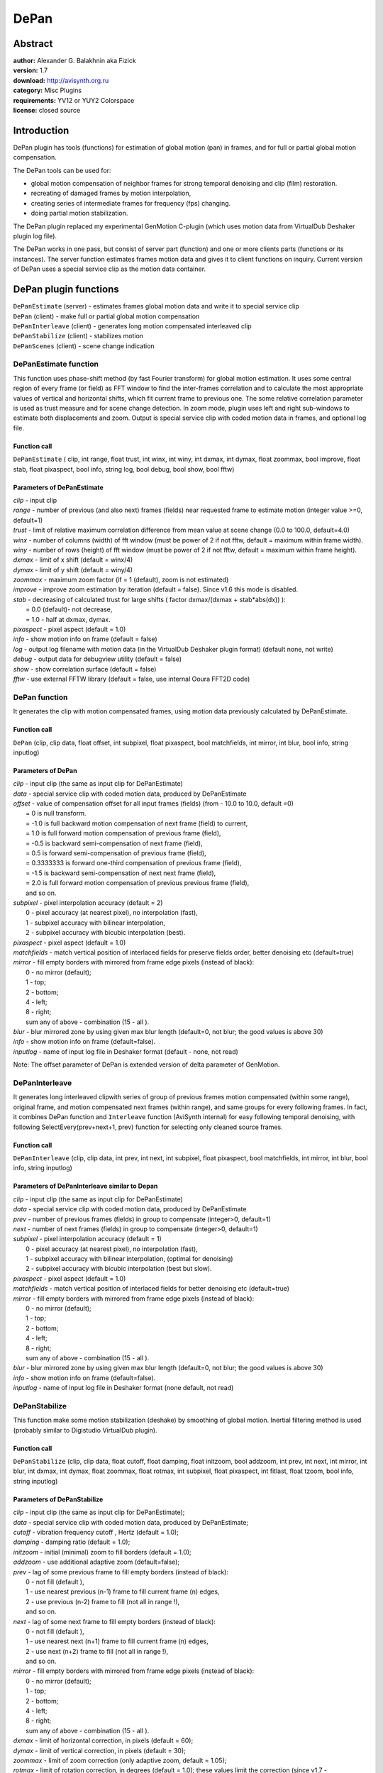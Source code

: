
DePan
=====


Abstract
--------

| **author:** Alexander G. Balakhnin aka Fizick
| **version:** 1.7
| **download:** `<http://avisynth.org.ru>`_
| **category:** Misc Plugins
| **requirements:** YV12 or YUY2 Colorspace
| **license:** closed source


Introduction
------------

DePan plugin has tools (functions) for estimation of global motion (pan) in
frames, and for full or partial global motion compensation.

The DePan tools can be used for:

-   global motion compensation of neighbor frames for strong temporal
    denoising and clip (film) restoration.
-   recreating of damaged frames by motion interpolation,
-   creating series of intermediate frames for frequency (fps) changing.
-   doing partial motion stabilization.

The DePan plugin replaced my experimental GenMotion C-plugin (which uses
motion data from VirtualDub Deshaker plugin log file).

The DePan works in one pass, but consist of server part (function) and one or
more clients parts (functions or its instances). The server function
estimates frames motion data and gives it to client functions on inquiry.
Current version of DePan uses a special service clip as the motion data
container.


DePan plugin functions
----------------------

| ``DePanEstimate`` (server) - estimates frames global motion data and write it to
  special service clip
| ``DePan`` (client) - make full or partial global motion compensation
| ``DePanInterleave`` (client) - generates long motion compensated interleaved clip
| ``DePanStabilize`` (client) - stabilizes motion
| ``DePanScenes`` (client) - scene change indication


DePanEstimate function
~~~~~~~~~~~~~~~~~~~~~~

This function uses phase-shift method (by fast Fourier transform) for global
motion estimation. It uses some central region of every frame (or field) as
FFT window to find the inter-frames correlation and to calculate the most
appropriate values of vertical and horizontal shifts, which fit current frame
to previous one. The some relative correlation parameter is used as trust
measure and for scene change detection. In zoom mode, plugin uses left and
right sub-windows to estimate both displacements and zoom. Output is special
service clip with coded motion data in frames, and optional log file.


Function call
:::::::::::::

``DePanEstimate`` ( clip, int range, float trust, int winx, int winy, int
dxmax, int dymax, float zoommax, bool improve, float stab, float pixaspect,
bool info, string log, bool debug, bool show, bool fftw)


Parameters of DePanEstimate
:::::::::::::::::::::::::::

| *clip* - input clip
| *range* - number of previous (and also next) frames (fields) near requested
  frame to estimate motion (integer value >=0, default=1)
| *trust* - limit of relative maximum correlation difference from mean value at
  scene change (0.0 to 100.0, default=4.0)
| *winx* - number of columns (width) of fft window (must be power of 2  if not
  fftw, default = maximum within frame width).
| *winy* - number of rows (height) of fft window (must be power of 2  if not
  fftw, default = maximum within frame height).
| *dxmax* - limit of x shift (default = winx/4)
| *dymax* - limit of y shift (default = winy/4)
| *zoommax* - maximum zoom factor (if = 1 (default), zoom is not estimated)
| *improve* - improve zoom estimation by iteration (default = false). Since v1.6
  this mode is disabled.
| *stab* - decreasing of calculated trust for large shifts ( factor dxmax/(dxmax
  + stab*abs(dx)) ):
|    = 0.0 (default)- not decrease,
|    = 1.0 - half at dxmax, dymax.
| *pixaspect* - pixel aspect (default = 1.0)
| *info* - show motion info on frame (default = false)
| *log* - output log filename with motion data (in the VirtualDub Deshaker plugin
  format) (default none, not write)
| *debug* - output data for debugview utility (default = false)
| *show* - show correlation surface (default = false)
| *fftw* - use external FFTW library (default = false, use internal Ooura FFT2D
  code)

DePan function
~~~~~~~~~~~~~~

It generates the clip with motion compensated frames, using motion data
previously calculated by DePanEstimate.


Function call
:::::::::::::

``DePan`` (clip, clip data, float offset, int subpixel, float pixaspect, bool
matchfields, int mirror, int blur, bool info, string inputlog)


Parameters of DePan
:::::::::::::::::::

| *clip* - input clip (the same as input clip for DePanEstimate)
| *data* - special service clip with coded motion data, produced by DePanEstimate
| *offset* - value of compensation offset for all input frames (fields) (from -
  10.0 to 10.0, default =0)
|    = 0 is null transform.
|    = -1.0 is full backward motion compensation of next frame (field) to current,
|    = 1.0 is full forward motion compensation of previous frame (field),
|    = -0.5 is backward semi-compensation of next frame (field),
|    = 0.5 is forward semi-compensation of previous frame (field),
|    = 0.3333333 is forward one-third compensation of previous frame (field),
|    = -1.5 is backward semi-compensation of next next frame (field),
|    = 2.0 is full forward motion compensation of previous previous frame (field),
|    and so on.
| *subpixel* - pixel interpolation accuracy (default = 2)
|    0 - pixel accuracy (at nearest pixel), no interpolation (fast),
|    1 - subpixel accuracy with bilinear interpolation,
|    2 - subpixel accuracy with bicubic interpolation (best).
| *pixaspect* - pixel aspect (default = 1.0)
| *matchfields* - match vertical position of interlaced fields for preserve
  fields order, better denoising etc (default=true)
| *mirror* - fill empty borders with mirrored from frame edge pixels (instead of
  black):
|    0 - no mirror (default);
|    1 - top;
|    2 - bottom;
|    4 - left;
|    8 - right;
|    sum any of above - combination (15 - all ).
| *blur* -  blur mirrored zone by using given max blur length (default=0,  not
  blur;   the good values is above 30)
| *info* - show motion info on frame (default=false).
| *inputlog* - name of input log file in Deshaker format (default - none, not
  read)

Note: The offset parameter of DePan is extended version of delta parameter of
GenMotion.


DePanInterleave
~~~~~~~~~~~~~~~

It generates long interleaved clipwith series of group of previous frames
motion compensated (within some range), original frame, and motion
compensated next frames (within range), and same groups for every following
frames. In fact, it combines DePan function and ``Interleave`` function
(AviSynth internal) for easy following temporal denoising, with following
SelectEvery(prev+next+1, prev) function for selecting only cleaned source
frames.


Function call
:::::::::::::

``DePanInterleave`` (clip, clip data, int prev, int next, int subpixel, float
pixaspect, bool matchfields, int mirror, int blur, bool info, string
inputlog)


Parameters of DePanInterleave similar to Depan
::::::::::::::::::::::::::::::::::::::::::::::

| *clip* - input clip (the same as input clip for DePanEstimate)
| *data* - special service clip with coded motion data, produced by DePanEstimate
| *prev* - number of previous frames (fields) in group to compensate (integer>0,
  default=1)
| *next* - number of next frames (fields) in group to compensate (integer>0,
  default=1)
| *subpixel* - pixel interpolation accuracy (default = 1)
|     0 - pixel accuracy (at nearest pixel), no interpolation (fast),
|     1 - subpixel accuracy with bilinear interpolation, (optimal for denoising)
|     2 - subpixel accuracy with bicubic interpolation (best but slow).
| *pixaspect* - pixel aspect (default = 1.0)
| *matchfields* - match vertical position of interlaced fields for better
  denoising etc (default=true)
| *mirror* - fill empty borders with mirrored from frame edge pixels (instead of black):
|     0 - no mirror (default);
|     1 - top;
|     2 - bottom;
|     4 - left;
|     8 - right;
|     sum any of above - combination (15 - all ).
| *blur* -  blur mirrored zone by using given max blur length (default=0,  not
  blur; the good values is above 30)
| *info* - show motion info on frame (default=false).
| *inputlog* - name of input log file in Deshaker format (none default, not read)

DePanStabilize
~~~~~~~~~~~~~~

This function make some motion stabilization (deshake) by smoothing of global
motion. Inertial filtering method is used (probably similar to Digistudio
VirtualDub plugin).


Function call
:::::::::::::

``DePanStabilize`` (clip, clip data, float cutoff, float damping, float
initzoom, bool addzoom, int prev, int next, int mirror, int blur, int dxmax,
int dymax, float zoommax, float rotmax, int subpixel, float pixaspect,  int
fitlast, float tzoom, bool info, string inputlog)


Parameters of DePanStabilize
::::::::::::::::::::::::::::

| *clip* - input clip (the same as input clip for DePanEstimate);
| *data* - special service clip with coded motion data, produced by
  DePanEstimate;
| *cutoff* - vibration frequency cutoff , Hertz (default = 1.0);
| *damping* - damping ratio (default = 1.0);
| *initzoom* - initial (minimal) zoom to fill borders (default = 1.0);
| *addzoom* - use additional adaptive zoom (default=false);
| *prev* - lag of some previous frame to fill empty borders (instead of black):
|     0 - not fill (default ),
|     1 - use nearest previous (n-1) frame to fill current frame (n) edges,
|     2 - use previous (n-2) frame to fill (not all in range !),
|     and so on.
| *next* - lag of some next frame to fill empty borders (instead of black):
|     0 - not fill (default ),
|     1 - use nearest next (n+1) frame to fill current frame (n) edges,
|     2 - use next (n+2) frame to fill (not all in range !),
|     and so on.
| *mirror* - fill empty borders with mirrored from frame edge pixels (instead of
  black):
|     0 - no mirror (default);
|     1 - top;
|     2 - bottom;
|     4 - left;
|     8 - right;
|     sum any of above - combination (15 - all ).
| *dxmax* - limit of horizontal correction, in pixels (default = 60);
| *dymax* - limit of vertical correction, in pixels (default = 30);
| *zoommax* - limit of zoom correction (only adaptive zoom, default = 1.05);
| *rotmax* - limit of rotation correction, in degrees (default = 1.0);
  these values limit the correction (since v1.7 - approximately, not
  strictly )
| *subpixel* - pixel interpolation accuracy (default = 2):
|     0 - pixel accuracy (at nearest pixel), no interpolation (fast);
|     1 - subpixel accuracy with bilinear interpolation;
|     2 - subpixel accuracy with bicubic interpolation (best).
| *pixaspect* - pixel aspect (default = 1.0);
| *fitlast* - fit some last frames range to original position (integer range,
  default=0)
| *tzoom* - adaptive zoom rise time, sec (float, default=3.0)
| *info* - show motion info on frame (default=false).
| *inputlog* - name of input log file in Deshaker format (none default, not read)

DePanScenes function
~~~~~~~~~~~~~~~~~~~~

Generate clip with pixel values =255 for defined plane at scenechange and
pixel values =0 at rest frames,
using motion data previously calculated by DePanEstimate.

May be used by AverageLuma function for conditional processing.


Function call
:::::::::::::

``DePanScenes`` ( clip, string inputlog, int plane)


Parameters of DePanScenes
:::::::::::::::::::::::::

| *clip* - input clip (special service clip with coded motion data, produced by
  DePanEstimate)
| *inputlog* - name of input log file in Deshaker format (default - none, not
  read)
| *plane* - code of plane to mark (1 - Y, 2 - U, 4 - V, sum - combination,
  default=1)

Features and limitations of current version of DePan plugin
-----------------------------------------------------------

1. Works only in YV12 and YUY2 color formats.
2. Uses only pan and zoom motion (no rotation), but it gives advance in
   speed and stability. Estimation in zoom mode is not very precise.
3. The source clip  must be same length as motion data clip.
4. Directly works only with progressive clips. For interlaced sources,
   you must use AviSynth following function ``SeparateFields`` and followed
   ``Weave`` (after motion compensation and denoising), with ``AssumeTTF`` and
   ``AssumeBFF`` (both may be needed for odd fields offset). Plugin estimates
   and calculates motion from one field to neighbor (by time) field (from same
   or neighbor frame). For preserving fields order (dominance) and best
   denoising, set parameter MatchFields=true.
5. Mirror mode is unique but slightly strange :-). The blur is some
   workaround to hide sharp mirrored details.
6. Not very fast, not assembler optimized.
7. Tested with Avisynth 2.5.3 and 2.55.
8. The plugin function DePanEstimate uses free FFT2D code by Takuya Ooura
   (`<http://momonga.t.u-tokyo.ac.jp/~ooura/index.html>`_)

   Since version 1.0, DePan can also use more fast FFTW library version 3
   (`<http://www.fftw.org>`_)
   as Windows binary DLL (compiled with gcc under MinGW by Alessio Massaro),
   which support for threads and have AMD K7 (3dNow!) support in addition to
   SSE/SSE2.

   It may be downloaded from `<ftp://ftp.fftw.org/pub/fftw/fftw3win32mingw.zip>`_
   For fftw using, you must put FFTW3.DLL file from this package to some
   directory in path (for example, ``C:\WINNT``).
9. For best results, you may temporary add Info parameter, analyze info
   and tune some parameters (Trust, dxmax etc).
10. You may use not strictly same clips for motion estimation and
    compensation, for example try add some brightness-contrast adjusting,
    pre-filtering, masking, cropping  to input clip used for motion
    estimation only (and use different processing for output compensated-
    stabilized results).


DePan Using
-----------


Using DePan for preparation of interleaved motion compensated clip with following strong temporal denoising
~~~~~~~~~~~~~~~~~~~~~~~~~~~~~~~~~~~~~~~~~~~~~~~~~~~~~~~~~~~~~~~~~~~~~~~~~~~~~~~~~~~~~~~~~~~~~~~~~~~~~~~~~~~

1. Load original (input) clip (I),
2. Make clip (F) with full forward motion compensation,
3. Make clip (B) with full backward motion compensation,
4. Make a interleave clip, with compensated frames before and after every
   original frame;
   We will get a long clip (with triple length), with every 3 successive frames
   corresponded to same time.
5. Apply some temporal filter that uses pixel differences between
   previous, current and next frames, for example Fluxsmooth filter.
6. Select every third (original non-compensated but cleaned) frame to
   output.
   The cleaned clip will not have a lot of artifacts, produced by global motion
   with denoising, and the denoising will be more strong in most areas (camera's
   pan will be compensated.)

Notes: with ``DePanInterleave``, stages 2,3,4 combined to single. Moreover,
the range may be large than 1.


Simple sample script for progressive clip
:::::::::::::::::::::::::::::::::::::::::

::

    AviSource("input.avi")
    LoadPlugin("depan.dll")
    LoadPlugin("fluxsmooth.dll")

    i = ConvertToYV12()
    mdata = DePanEstimate(i)
    DePanInterleave(i, data=mdata)
    FluxSmooth()
    SelectEvery(3, 1)

For best results, you may temporary add Info parameter, analyze info and tune
some parameters (Trust, dxmax etc)


Sample script for interlaced clip
:::::::::::::::::::::::::::::::::

::

    LoadPlugin("depan.dll")
    LoadPlugin("fluxsmooth.dll")

    AviSource("input.avi")

    AssumeTFF()
    SeparateFields()
    i = ConvertToYV12()
    mdata = DePanEstimate(i, range=1, trust=5.5, log="depan.log")
    DePanInterleave(i,data=mdata, prev=1, next=1, matchfields=true)
    FluxSmooth()
    SelectEvery(3, 1)
    Weave()


Some suitable temporal denoising filters:

-   CTMedian (Conditional Temporal Median) by Kevin Atkinson
-   and its new version renamed to DeSpot (by Fizick) - for spot removing
-   STMedianFilter by Tom Barry - trbarry@trbarry.com
-   FluxSmooth by Ross Thomas <ross@grinfinity.com>
-   RemoveDirt by Rainer Wittmann gorw@gmx.de
-   DeGrainMedian by Fizick

Please, make a tests to add filters to the list!

For proposed denoising method with using of the DePan (previously with
GenMotion), such temporal filter must compare pixel with previous and next
frame, and make some smoothing if difference between previous and next frame
is small. These filters also may make additional internal (small) local
motion compensation (as Dust filter, which may get some speed increasing due
to well global motion compensation).


Using DePan for framerate change
~~~~~~~~~~~~~~~~~~~~~~~~~~~~~~~~

DePan may be used as a tool for framerate converting and similar tasks.

For example, to change framerate with factor=1.5, from 16.6 fps progressive
(old 8 mm film) to 25 fps, use script.

::

    LoadPlugin("depan.dll")
    AviSource("kino.avi")
    i = ConvertToYV12()

    data = DePanEstimate(i, range=1, trust=5)
    f1_3 = DePan(i, data, offset=1./3)
    b1_3 = DePan(i, data, offset=-1./3)
    Interleave(f1_3, i, b1_3)
    SelectEvery(6, 0, 1, 2)

It may by written as a function:
::

    function fps2to3(clip) {
    # change FPS from 2 to 3 (or 16.66 to 25, or 20 to 30 and so on), i.e. with factor=3/2
    # uses global motion compensation
    # input must be YV12 or YUY2 progressive (or separated fields probably ?)
    data = DePanEstimate(clip)
    f1_3 = DePan(clip, data, offset=1./3)
    b1_3 = DePan(clip, data, offset=-1./3)
    Interleave(f1_3, clip, b1_3)
    SelectEvery(6, 0, 1, 2)
    }

    LoadPlugin("depan.dll")
    AviSource("e:\video.avi")
    ConvertToYV12()
    fps2to3()

Here is a possible function for framerate converting (progressive) with factor=5/3, for example from 15 fps to 25 fps:
::

    function fps3to5(clip) {
    # change FPS from 3 to 5 (or 15 to 25, or 18 to 30 and so on), i.e.
    with factor=5/3
    # uses global motion compensation
    # input must be YV12 or YUY2 progressive (or separated fields
    probably ?)
    data = DePanEstimate(clip)
    t3_5 = DePan(clip, data, offset=-2./5)
    t6_5 = DePan(clip, data, offset=1./5).trim(2,0)
    t9_5 = DePan(clip, data, offset=-1./5).trim(1,0)
    t12_5 = DePan(clip, data, offset=2./5).trim(3,0)
    Interleave(clip, t3_5, t6_5, t9_5, t12_5)
    SelectEvery(15,0,1,2,3,4)
    }

    LoadPlugin("depan.dll")
    AviSource("e:\video.avi")
    ConvertToYV12()
    fps3to5()

Notes. There is more simple and general alternative method: try ``ChangeFPS``
with following ``DePanStabilize``.


Using DePan for motion stabilization
~~~~~~~~~~~~~~~~~~~~~~~~~~~~~~~~~~~~

DePan may be used as a tool for smoothing of global motion. Inertial
filtering method is used in current version.

Simple sample script for progressive clip:

::

    LoadPlugin("depan.dll")
    AviSource("input.avi")
    i = ConvertToYV12()
    mdata = DePanEstimate(i)
    DePanStabilize(i, data=mdata)

We may add and tune parameters cutoff, dxmax, edges filling method etc,
corresponded to your clip and you.


Using log files
~~~~~~~~~~~~~~~

DepanEstimate function may write optional log file with motion data, in
Deshaker - compatible format. Moreover, Depan function may read such log
files (in this mode it works as GenMotion, without DepanEstimate, data clip
is ignored, and source clip may be used as dummy data clip). Deshaker log may
be loaded in Depan and vice versa. Depan can compensate zoom and rotation
too. Therefore you may load similar AVS script files in VirtualDub, and run
second pass of Deshaker for anvanced image stabilization (and coding) of
filtered clip. Of course, before you must run first pass of DePanEstimate to
make Depan.log file, which must be selected in Deshaker. Instead of that, you
may add DePanStabilize(i,data) function to script and run all in one pass !


Deshaker log file format (after Gunnar Thalin)
~~~~~~~~~~~~~~~~~~~~~~~~~~~~~~~~~~~~~~~~~~~~~~

During Pass 1 the Deshaker plugin tries to find the panning, rotation and
zoom that, when applied to the current image, makes it look like the previous
image (almost). The values on each line in the file are (from left to right):
frame number (or fields number), x- and y-panning (in pixels), rotation (in
degrees) and zoom factor. You can edit the log file manually (but use fixed
line format). You can delete lines that got completely wrong (and that you
don't care to try to fix in a better way). Gaps in the frames numbers are
treated as zero-panning, zero rotation and no scaling. If a frame exists more
than once in the log file, the last line is used.

Note: For interlaced source, info is for every field (A - first, B - second
by time)


DePan client-server framebuffer format (mostly for programmers)
~~~~~~~~~~~~~~~~~~~~~~~~~~~~~~~~~~~~~~~~~~~~~~~~~~~~~~~~~~~~~~~

Depan use framebuffer of special clip for storing of motion data. When client
(Depan) requests the motion data for frame ``n`` from this clip, server
(DepanEstimate) creates frame and writes such data (from start of
framebuffer): one header record, and several frame motion data records, from
``n-range`` to ``n+range`` (``nframes = 2*range+1`` for non-edge frames).
Definition of motion data parameters is same as in Deshaker log.

In all versions from 0.6, I use this structures:
::

    #define DEPANSIGNATURE "depan06"

    typedef struct depanheaderstruct { // structure of header depandata
    in framebuffer
    char signature[8]; // signature for check
    int reserved; // for future using
    int nframes; // number of records with frames motion data in current
    framebuffer
    } depanheader;

    typedef struct depandatastruct { // structure of every frame motion
    data record in framebuffer
    int frame; // frame number
    float dx; // x shift (in pixels) for this frame
    float dy; // y shift (in pixels, corresponded to pixel aspect = 1)
    float zoom; // zoom
    float rot; // rotation (in degrees), (now =0 - no rotation estimated
    data in current version)
    } depandata;

Note 1. Depan uses dx=0.0 as mark of scenechange.

Note 2. DepanEstimate output is cropped if not in show or info mode.


Alternative method for Global motion estimation
~~~~~~~~~~~~~~~~~~~~~~~~~~~~~~~~~~~~~~~~~~~~~~~

Recently I added to local motion estimation ``MVTools`` plugin by Manao (to
version 0.9.8.2) a new function ``MVDepan`` for global motion estimation. It
is based on local block motion vectors analysis, similar to first pass of
DeShaker plugin. ``MVDepan`` function can be used instead of
``DepanEstimate`` function. It can estimate pan, zoom and rotation, but at
present it is still experimental beta version. Search for newest ``MVTools``
and its documentation at Manao's site `<http://manao4.free.fr/>`_. Discussion
is at AviSynth doom9 forum.


More info about Depan
~~~~~~~~~~~~~~~~~~~~~

Some discussion about GenMotion and DePan plugins may be found in AviSynth
forum at
`<http://forum.doom9.org/forumdisplay.php?s=&forumid=33>`_
in particular in thread `<http://forum.doom9.org/showthread.php?s=&threadid=66686>`_


Acknowledgments
~~~~~~~~~~~~~~~

Thanks to Gunnar Thalin for detailed info about Deshaker log file format and
very useful discussions.

Thanks to Takuya Ooura for free and fast FFT2D code.

Thanks to scharfis_brain and many others for useful discussions and bug
reports.

+--------------------------------------------------------------------------------------------------------------------------------------------------------------------------------------------------+
| Version changes                                                                                                                                                                                  |
+========+===============================+=========================================================================================================================================================+
| v0.1   | April 25, 2004                | first public (beta!).                                                                                                                                   |
+--------+-------------------------------+---------------------------------------------------------------------------------------------------------------------------------------------------------+
| v0.2   | April 27, 2004                | fixed bug for non-integer Offset values.                                                                                                                |
+--------+-------------------------------+---------------------------------------------------------------------------------------------------------------------------------------------------------+
| v0.3   | May 15, 2004                  || fixed bug with DePanStabilize input parameters, set subpixel=2 as default;                                                                             |
|        |                               || added zoom estimation and ZoomMax parameter, zoom and rotation compensation, log file input, MatchFields parameter.                                    |
+--------+-------------------------------+---------------------------------------------------------------------------------------------------------------------------------------------------------+
| v0.4   | May 16, 2004                  || fixed bug with MatchFields for big Offset;                                                                                                             |
|        |                               || fixed bug with pixel position for nearest and bilinear interpolation;                                                                                  |
|        |                               || set default MatchFields=true, add pixel aspect, Russian doc.                                                                                           |
+--------+-------------------------------+---------------------------------------------------------------------------------------------------------------------------------------------------------+
| v0.5   | May 22, 2004                  || fixed some bug with rotation in Depan                                                                                                                  |
|        |                               || improved DepanStabilize: changed stabilization method to inertial in wide range;                                                                       |
|        |                               || added parameters freqmax, dxmax, dymax, zoommax, rotmax, inputlog.                                                                                     |
+--------+-------------------------------+---------------------------------------------------------------------------------------------------------------------------------------------------------+
| v0.6   | May 28, 2004                  || minor changed and documented client-server format.                                                                                                     |
|        |                               || DepanEstimate: added stab parameter, scenechange at sharp trust changes,                                                                               |
|        |                               || range may be 0, show correlation, crop output.                                                                                                         |
|        |                               || DepanStabilize: Freqmax is renamed to Cutoff, add adaptive zoom, Fill.                                                                                 |
+--------+-------------------------------+---------------------------------------------------------------------------------------------------------------------------------------------------------+
| v0.7   | May 30, 2004                  | DepanEstimate: added improve zoom estimation.                                                                                                           |
+--------+-------------------------------+---------------------------------------------------------------------------------------------------------------------------------------------------------+
| v0.8   | June 06, 2004                 | DepanInterleave: replaced "Range" parameter to "Prev" and "Next".                                                                                       |
+--------+-------------------------------+---------------------------------------------------------------------------------------------------------------------------------------------------------+
| v0.9   | June 13, 2004                 | all clients: added "Mirror" parameter to fill empty borders.                                                                                            |
+--------+-------------------------------+---------------------------------------------------------------------------------------------------------------------------------------------------------+
| v0.9.1 | August 24, 2004               | Fixed bugs with zoom estimation and compensation.                                                                                                       |
+--------+-------------------------------+---------------------------------------------------------------------------------------------------------------------------------------------------------+
| v1.0   | September 3, 2004             | Added option for using of external FFTW library (more fast) .                                                                                           |
+--------+-------------------------------+---------------------------------------------------------------------------------------------------------------------------------------------------------+
| v1.1   | September 16, 2004            | Added experimental DepanScenes function.                                                                                                                |
+--------+-------------------------------+---------------------------------------------------------------------------------------------------------------------------------------------------------+
| v1.1.1 | October 07, 2004              || fixed bug with compensation near right bottom and top corners,                                                                                         |
|        |                               || changed from FFTW_MEASURE to FFTW_ESTIMATE for more short init, without speed change (for power-2 windows),                                            |
|        |                               || compiled without /G7 flag (as before v.1.0), added FPS script functions to doc. (not public)                                                           |
+--------+-------------------------------+---------------------------------------------------------------------------------------------------------------------------------------------------------+
| v1.1.2 | October 09, 2004              | delayed loading of  fftw3.dll (now optional).                                                                                                           |
+--------+-------------------------------+---------------------------------------------------------------------------------------------------------------------------------------------------------+
| v1.1.3 | November 16, 2004             | fixed bug with infinite shift in DePanStabilize.                                                                                                        |
+--------+-------------------------------+---------------------------------------------------------------------------------------------------------------------------------------------------------+
| v1.1.4 | December 15, 2004             || damping parameter in DePanStabilize is now variable (was accidentally fixed =0.9 in all previous versions :-),                                         |
|        |                               || added notes about MVDepan to documentation.                                                                                                            |
+--------+-------------------------------+---------------------------------------------------------------------------------------------------------------------------------------------------------+
| v1.1.5 | December 31, 2004             | bug fixed in DepanEstimate (erroneous motion data) for fftw=true with show=false and info=false                                                         |
+--------+-------------------------------+---------------------------------------------------------------------------------------------------------------------------------------------------------+
| v1.2   | April 1, 2005                 | added fitlast parameter to fit some last frames range to original position                                                                              |
+--------+-------------------------------+---------------------------------------------------------------------------------------------------------------------------------------------------------+
| v1.3   | April 29, 2005                || added blur parameter to somewhat hide the sharp mirrored details;                                                                                      |
|        |                               || blur is horizontal only, at left and right border.                                                                                                     |
+--------+-------------------------------+---------------------------------------------------------------------------------------------------------------------------------------------------------+
| v1.4   | May 7, 2005 (released May 29) || DePanStabilize: Zoom adaptive mode addzoom is improved.                                                                                                |
|        |                               || Adaptive zoom decreasing rate is slower than zoom increasing rate now. Thus, the black empty borders are decreased, and zoom value is more stable now. |
+--------+-------------------------------+---------------------------------------------------------------------------------------------------------------------------------------------------------+
| v1.4.1 | May 30, 2005                  | DepanEstimate: fixed bug with log file (A and B symbols swapped) for BFF (all previous versions). Thanks to eugvas for report.                          |
+--------+-------------------------------+---------------------------------------------------------------------------------------------------------------------------------------------------------+
| v1.5   | June 4, 2005                  | improved adaptive zoom; added tzoom parameter for the zoom rise time (was equal to 1/cutoff)                                                            |
+--------+-------------------------------+---------------------------------------------------------------------------------------------------------------------------------------------------------+
| v1.6   | August 5, 2005                | added YUY2 support; disabled improved=true mode (was broken); changed default subpixel=1 for DepanInterleave as sufficient for denoising and more fast  |
+--------+-------------------------------+---------------------------------------------------------------------------------------------------------------------------------------------------------+
| v1.7   | September 5, 2005             || DePanStabilize: added parameter initzoom - minimal zoom;                                                                                               |
|        |                               || changed limits dxmax, dymax, zoommax, rotmax from hard to soft with larger slope non-linearity.                                                        |
|        |                               || Changed cache.                                                                                                                                         |
+--------+-------------------------------+---------------------------------------------------------------------------------------------------------------------------------------------------------+


License
~~~~~~~

This program is freeware, but WITHOUT ANY WARRANTY.

$Date: 2006/09/17 17:41:38 $
